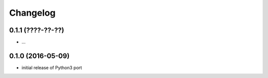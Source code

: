 Changelog
=========

0.1.1 (????-??-??)
------------------

- ...


0.1.0 (2016-05-09)
------------------

- initial release of Python3 port



